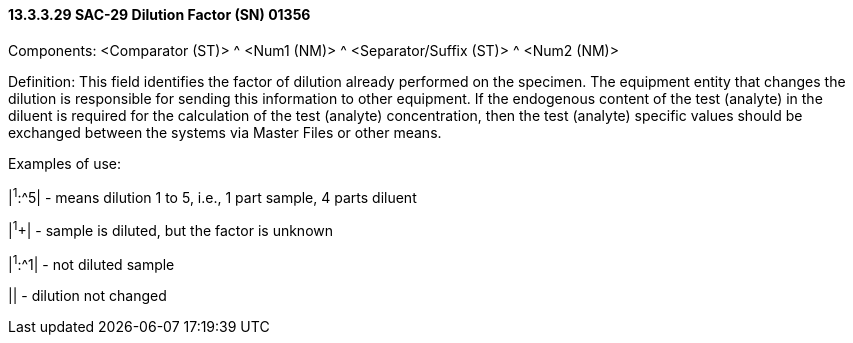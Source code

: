 ==== 13.3.3.29 SAC-29 Dilution Factor (SN) 01356

Components: <Comparator (ST)> ^ <Num1 (NM)> ^ <Separator/Suffix (ST)> ^ <Num2 (NM)>

Definition: This field identifies the factor of dilution already performed on the specimen. The equipment entity that changes the dilution is responsible for sending this information to other equipment. If the endogenous content of the test (analyte) in the diluent is required for the calculation of the test (analyte) concentration, then the test (analyte) specific values should be exchanged between the systems via Master Files or other means.

Examples of use:

|^1^:^5| - means dilution 1 to 5, i.e., 1 part sample, 4 parts diluent

|^1^+| - sample is diluted, but the factor is unknown

|^1^:^1| - not diluted sample

|| - dilution not changed

